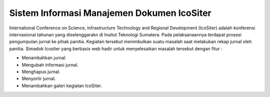 ###################
Sistem Informasi Manajemen Dokumen IcoSiter
###################

International Conference on Science, Infrastructure Technology and Regional Development (IcoSiter) adalah konferensi internasional tahunan yang diselenggarakn di Insitut Teknologi Sumatera. Pada pelaksanaannya terdapat prosesi pengumpulan jurnal ke pihak panitia. Kegiatan tersebut menimbulkan suatu masalah saat melakukan rekap jurnal oleh panitia. Simadok Icositer yang berbasis web hadir untuk menyelesaikan masalah tersebut dengan fitur :

+ Menambahkan jurnal.
+ Mengubah informasi jurnal.
+ Menghapus jurnal.
+ Menyortir jurnal.
+ Menambahkan galeri kegiatan IcoSiter.
